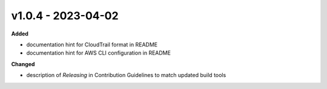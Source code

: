 v1.0.4 - 2023-04-02
===================

**Added**

* documentation hint for CloudTrail format in README
* documentation hint for AWS CLI configuration in README

**Changed**

* description of *Releasing* in Contribution Guidelines to match updated build 
  tools